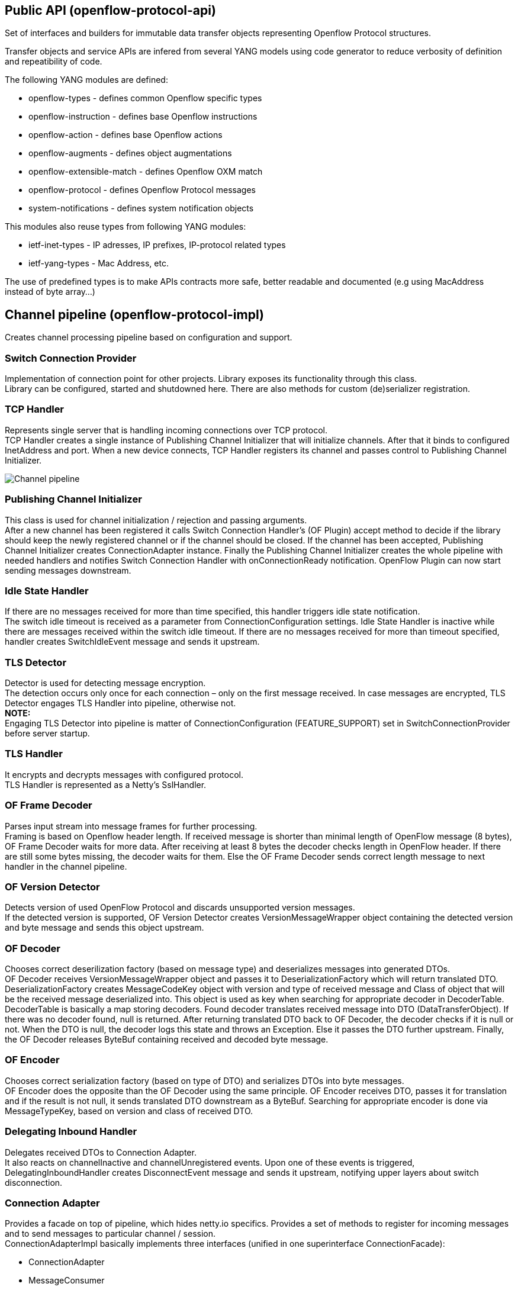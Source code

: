 [[public-api-openflow-protocol-api]]
== Public API (openflow-protocol-api)

Set of interfaces and builders for immutable data transfer objects
representing Openflow Protocol structures.

Transfer objects and service APIs are infered from several YANG models
using code generator to reduce verbosity of definition and repeatibility
of code.

The following YANG modules are defined:

* openflow-types - defines common Openflow specific types
* openflow-instruction - defines base Openflow instructions
* openflow-action - defines base Openflow actions
* openflow-augments - defines object augmentations
* openflow-extensible-match - defines Openflow OXM match
* openflow-protocol - defines Openflow Protocol messages
* system-notifications - defines system notification objects

This modules also reuse types from following YANG modules:

* ietf-inet-types - IP adresses, IP prefixes, IP-protocol related types
* ietf-yang-types - Mac Address, etc.

The use of predefined types is to make APIs contracts more safe, better
readable and documented (e.g using MacAddress instead of byte array...)

[[channel-pipeline-openflow-protocol-impl]]
== Channel pipeline (openflow-protocol-impl)

Creates channel processing pipeline based on configuration and support.

[[switch-connection-provider]]
=== Switch Connection Provider

Implementation of connection point for other projects. Library exposes
its functionality through this class. +
Library can be configured, started and shutdowned here. There are also
methods for custom (de)serializer registration.

[[tcp-handler]]
=== TCP Handler

Represents single server that is handling incoming connections over TCP
protocol. +
TCP Handler creates a single instance of Publishing Channel Initializer
that will initialize channels. After that it binds to configured
InetAddress and port. When a new device connects, TCP Handler registers
its channel and passes control to Publishing Channel Initializer.

image:ChannelPipeline.png[Channel pipeline,title="Channel pipeline"]

[[publishing-channel-initializer]]
=== Publishing Channel Initializer

This class is used for channel initialization / rejection and passing
arguments. +
After a new channel has been registered it calls Switch Connection
Handler’s (OF Plugin) accept method to decide if the library should keep
the newly registered channel or if the channel should be closed. If the
channel has been accepted, Publishing Channel Initializer creates
ConnectionAdapter instance. Finally the Publishing Channel Initializer
creates the whole pipeline with needed handlers and notifies Switch
Connection Handler with onConnectionReady notification. OpenFlow Plugin
can now start sending messages downstream.

[[idle-state-handler]]
=== Idle State Handler

If there are no messages received for more than time specified, this
handler triggers idle state notification. +
The switch idle timeout is received as a parameter from
ConnectionConfiguration settings. Idle State Handler is inactive while
there are messages received within the switch idle timeout. If there are
no messages received for more than timeout specified, handler creates
SwitchIdleEvent message and sends it upstream.

[[tls-detector]]
=== TLS Detector

Detector is used for detecting message encryption. +
The detection occurs only once for each connection – only on the first
message received. In case messages are encrypted, TLS Detector engages
TLS Handler into pipeline, otherwise not. +
*NOTE:* +
Engaging TLS Detector into pipeline is matter of ConnectionConfiguration
(FEATURE_SUPPORT) set in SwitchConnectionProvider before server startup.

[[tls-handler]]
=== TLS Handler

It encrypts and decrypts messages with configured protocol. +
TLS Handler is represented as a Netty’s SslHandler.

[[of-frame-decoder]]
=== OF Frame Decoder

Parses input stream into message frames for further processing. +
Framing is based on Openflow header length. If received message is
shorter than minimal length of OpenFlow message (8 bytes), OF Frame
Decoder waits for more data. After receiving at least 8 bytes the
decoder checks length in OpenFlow header. If there are still some bytes
missing, the decoder waits for them. Else the OF Frame Decoder sends
correct length message to next handler in the channel pipeline.

[[of-version-detector]]
=== OF Version Detector

Detects version of used OpenFlow Protocol and discards unsupported
version messages. +
If the detected version is supported, OF Version Detector creates
VersionMessageWrapper object containing the detected version and byte
message and sends this object upstream.

[[of-decoder]]
=== OF Decoder

Chooses correct deserilization factory (based on message type) and
deserializes messages into generated DTOs. +
OF Decoder receives VersionMessageWrapper object and passes it to
DeserializationFactory which will return translated DTO.
DeserializationFactory creates MessageCodeKey object with version and
type of received message and Class of object that will be the received
message deserialized into. This object is used as key when searching for
appropriate decoder in DecoderTable. DecoderTable is basically a map
storing decoders. Found decoder translates received message into DTO
(DataTransferObject). If there was no decoder found, null is returned.
After returning translated DTO back to OF Decoder, the decoder checks if
it is null or not. When the DTO is null, the decoder logs this state and
throws an Exception. Else it passes the DTO further upstream. Finally,
the OF Decoder releases ByteBuf containing received and decoded byte
message.

[[of-encoder]]
=== OF Encoder

Chooses correct serialization factory (based on type of DTO) and
serializes DTOs into byte messages. +
OF Encoder does the opposite than the OF Decoder using the same
principle. OF Encoder receives DTO, passes it for translation and if the
result is not null, it sends translated DTO downstream as a ByteBuf.
Searching for appropriate encoder is done via MessageTypeKey, based on
version and class of received DTO.

[[delegating-inbound-handler]]
=== Delegating Inbound Handler

Delegates received DTOs to Connection Adapter. +
It also reacts on channelInactive and channelUnregistered events. Upon
one of these events is triggered, DelegatingInboundHandler creates
DisconnectEvent message and sends it upstream, notifying upper layers
about switch disconnection.

[[connection-adapter]]
=== Connection Adapter

Provides a facade on top of pipeline, which hides netty.io specifics.
Provides a set of methods to register for incoming messages and to send
messages to particular channel / session. +
ConnectionAdapterImpl basically implements three interfaces (unified in
one superinterface ConnectionFacade):

* ConnectionAdapter
* MessageConsumer
* OpenflowProtocolService

*ConnectionAdapter* interface has methods for setting up listeners
(message, system and connection ready listener), method to check if all
listeners are set, checking if the channel is alive and disconnect
method. Disconnect method clears responseCache and disables consuming of
new messages.

*MessageConsumer* interface holds only one method: consume(). Consume()
method is called from DelegatingInboundHandler. This method processes
received DTO’s based on their type. There are three types of received
objects:

* _System notifications_ - invoke system notifications in OpenFlow
Plugin (systemListener set). In case of DisconnectEvent message, the
Connection Adapter clears response cache and disables consume() method
processing,
* _OpenFlow asynchronous messages (from switch)_ - invoke corresponding
notifications in OpenFlow Plugin,
* _OpenFlow symmetric messages (replies to requests)_ - create
RpcResponseKey with XID and DTO’s class set. This RpcResponseKey is then
used to find corresponding future object in responseCache. Future object
is set with success flag, received message and errors (if any occurred).
In case no corresponding future was found in responseCache, Connection
Adapter logs warning and discards the message. Connection Adapter also
logs warning when an unknown DTO is received.

For message processing description and diagrams visit
Openflow Protocol Library:Openflow Protocol Library's message processing[Openflow
Protocol Library:Openflow Protocol Library's message processing]

*OpenflowProtocolService* interface contains all rpc-methods for sending
messages from upper layers (OpenFlow Plugin) downstream and responding.
Request messages return Future filled with expected reply message,
otherwise the expected Future is of type Void.

*NOTE:* +
MultipartRequest message is the only exception. Basically it is request
– reply Message type, but it wouldn’t be able to process more following
MultipartReply messages if this was implemented as rpc (only one
Future). This is why MultipartReply is implemented as notification.
OpenFlow Plugin takes care of correct message processing.

[[spi-openflow-protocol-spi]]
== SPI (openflow-protocol-spi)

Defines interface for library's connection point for other projects.
Library exposes its functionality through this interface.

[[integration-test-openflow-protocol-it]]
== Integration test (openflow-protocol-it)

Testing communication with simple client.

[[simple-clientsimple-client]]
== Simple client(simple-client)

Lightweight switch simulator - programmable with desired scenarios.

[[openflow-protocol-librarymain-page]]
= Openflow Protocol Library:Main page

* Openflow Protocol Library:Main[Openflow Protocol Library:Main]

